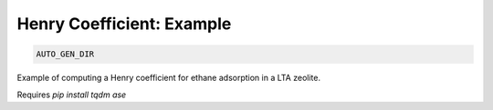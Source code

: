 Henry Coefficient: Example
**************************************************************************************

.. code-block:: bash

    AUTO_GEN_DIR

Example of computing a Henry coefficient for ethane adsorption in a LTA zeolite.

Requires `pip install tqdm ase`

